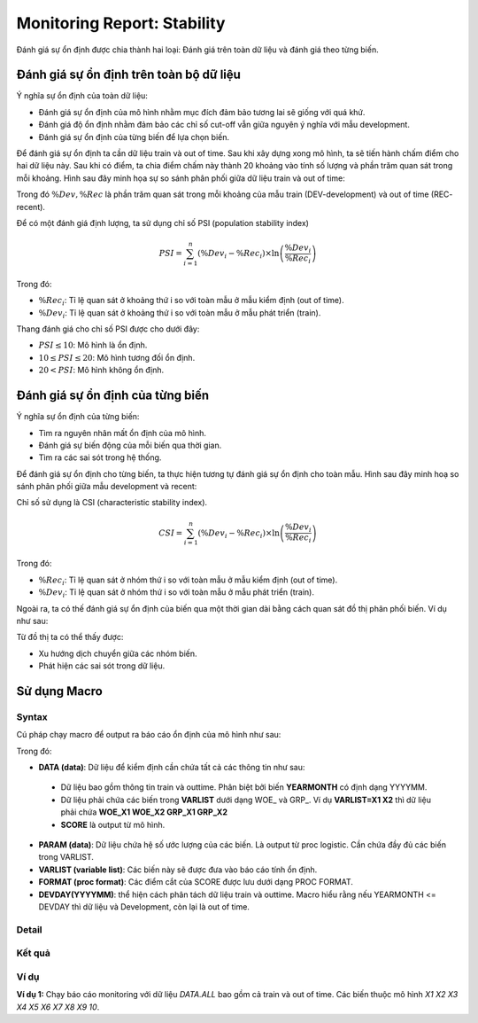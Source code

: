 .. _post-moni-stability:

============================
Monitoring Report: Stability
============================

Đánh giá sự ổn định được chia thành hai loại: Đánh giá trên toàn dữ liệu và đánh giá theo từng biến.

Đánh giá sự ổn định trên toàn bộ dữ liệu
========================================

Ý nghĩa sự ổn định của toàn dữ liệu:

-	Đánh giá sự ổn định của mô hình nhằm mục đích đảm bảo tương lai sẽ giống với quá khứ.
-	Đánh giá độ ổn định nhằm đảm bảo các chỉ số cut-off vẫn giữa nguyên ý nghĩa với mẫu development.
-	Đánh giá sự ổn định của từng biến để lựa chọn biến.

Để đánh giá sự ổn định ta cần dữ liệu train và out of time. Sau khi xây dựng xong mô hình, ta sẽ tiến hành chấm điểm cho hai dữ liệu này. Sau khi có điểm, ta chia điểm chấm này thành 20 khoảng vào tính số lượng và phần trăm quan sát trong mỗi khoảng. Hình sau đây minh họa sự so sánh phân phối giữa dữ liệu train và out of time:

.. image:: ./images/Monitoring/Picture1.png
   :align: center
   :width: 600

Trong đó :math:`\%Dev,\%Rec` là phần trăm quan sát trong mỗi khoảng của mẫu train (DEV-development) và out of time (REC- recent).

Để có một đánh giá định lượng, ta sử dụng chỉ số PSI (population stability index)

.. math::
  PSI=\sum_{i=1}^n\left(\%Dev_i-\%Rec_i\right)\times \ln\left(\frac{\%Dev_i}{\%Rec_i}\right)
  
Trong đó:

- :math:`\%Rec_i`: Tỉ lệ quan sát ở khoảng thứ i so với toàn mẫu ở mẫu kiểm định (out of time).
- :math:`\%Dev_i`: Tỉ lệ quan sát ở khoảng thứ i so với toàn mẫu ở mẫu phát triển (train).

Thang đánh giá cho chỉ số PSI được cho dưới đây:

- :math:`PSI \le 10`: Mô hình là ổn định.
- :math:`10 \le PSI \le 20`: Mô hình tương đối ổn định.
- :math:`20 < PSI`: Mô hình không ổn định.

Đánh giá sự ổn định của từng biến
=================================

Ý nghĩa sự ổn định của từng biến:

- Tìm ra nguyên nhân mất ổn định của mô hình.
- Đánh giá sự biến động của mỗi biến qua thời gian.
- Tìm ra các sai sót trong hệ thống.

Để đánh giá sự ổn định cho từng biến, ta thực hiện tương tự đánh giá sự ổn định cho toàn mẫu. Hình sau đây minh hoạ so sánh phân phối giữa mẫu development và recent:

.. image:: ./images/Monitoring/Picture2.png
   :align: center
   :width: 600

Chỉ số sử dụng là CSI (characteristic stability index). 

.. math::
  CSI=\sum_{i=1}^n\left(\%Dev_i-\%Rec_i\right)\times \ln\left(\frac{\%Dev_i}{\%Rec_i}\right)
  
Trong đó:

- :math:`\%Rec_i`: Tỉ lệ quan sát ở nhóm thứ i so với toàn mẫu ở mẫu kiểm định (out of time).
- :math:`\%Dev_i`: Tỉ lệ quan sát ở nhóm thứ i so với toàn mẫu ở mẫu phát triển (train).

Ngoài ra, ta có thế đánh giá sự ổn định của biến qua một thời gian dài bằng cách quan sát đồ thị phân phối biến.  Ví dụ như sau:

.. image:: ./images/Monitoring/Picture3.png
   :align: center
   :width: 600

Từ đồ thị ta có thể thấy được:

- Xu hướng dịch chuyển giữa các nhóm biến.
- Phát hiện các sai sót trong dữ liệu.

Sử dụng Macro
=============

Syntax
------

Cú pháp chạy macro để output ra báo cáo ổn định của mô hình như sau:

.. code-block:: sas
  %LET DATA=
  %LET PARAM=
  %LET VARLIST=	
  %LET DEVDAY=
  PROC FORMAT;
	/* SCORE */
	  VALUE SCOREF 
  RUN;
  %MONI_STABILITY;

Trong đó:

-	**DATA (data)**: Dữ liệu để kiểm định cần chứa tất cả các thông tin như sau:
    -	Dữ liệu bao gồm thông tin train và outtime. Phân biệt bởi biến **YEARMONTH** có định dạng YYYYMM.
    -	Dữ liệu phải chứa các biến trong **VARLIST** dưới dạng WOE_ và GRP_. Ví dụ **VARLIST=X1 X2** thì dữ liệu phải chứa **WOE_X1 WOE_X2 GRP_X1 GRP_X2**
    -	**SCORE** là output từ mô hình.
-	**PARAM (data)**: Dữ liệu chứa hệ số ước lượng của các biến. Là output từ proc logistic. Cần chứa đầy đủ các biến trong VARLIST.
-	**VARLIST (variable list)**: Các biến này sẽ được đưa vào báo cáo tính ổn định.
-	**FORMAT (proc format)**: Các điểm cắt của SCORE được lưu dưới dạng PROC FORMAT.
-	**DEVDAY(YYYYMM)**: thể hiện cách phân tách dữ liệu train và outtime. Macro hiểu rằng nếu YEARMONTH <= DEVDAY thì dữ liệu và Development, còn lại là out of time.

Detail
------

Kết quả
-------

Ví dụ
-----

**Ví dụ 1:** Chạy báo cáo monitoring với dữ liệu *DATA.ALL* bao gồm cả train và out of time. Các biến thuộc mô hình *X1 X2 X3 X4 X5 X6 X7 X8 X9 10*.

.. code:: sh  
  %LET DATA= DATA.ALL;
  %LET PARAM= DATA.TRAIN_PARAM;
  %LET VARLIST=	X1 X2 X3 X4 X5 X6 X7 X8 X9 10;
  %LET DEVDAY=201703;

  PROC FORMAT;
    /* SCORE */
    VALUE SCOREF 
      -9999997< - 0.022 = '.< - 0.022' 
      0.022< - 0.028 = '0.022< - 0.028' 
      0.028< - 0.035 = '0.028< - 0.035' 
      0.035< - 0.043 = '0.035< - 0.043' 
      0.043< - 0.051 = '0.043< - 0.051' 
      0.051< - 0.06 = '0.051< - 0.06' 
      0.06< - 0.071 = '0.06< - 0.071' 
      0.071< - 0.086 = '0.071< - 0.086' 
      0.086< - 0.102 = '0.086< - 0.102' 
      0.102< - 0.122 = '0.102< - 0.122' 
      0.122< - 0.143 = '0.122< - 0.143' 
      0.143< - 0.178 = '0.143< - 0.178' 
      0.178< - 0.251 = '0.178< - 0.251' 
      0.251< - HIGH = '0.251< - HIGH';
  RUN;


  %MONITORINGX;
  


